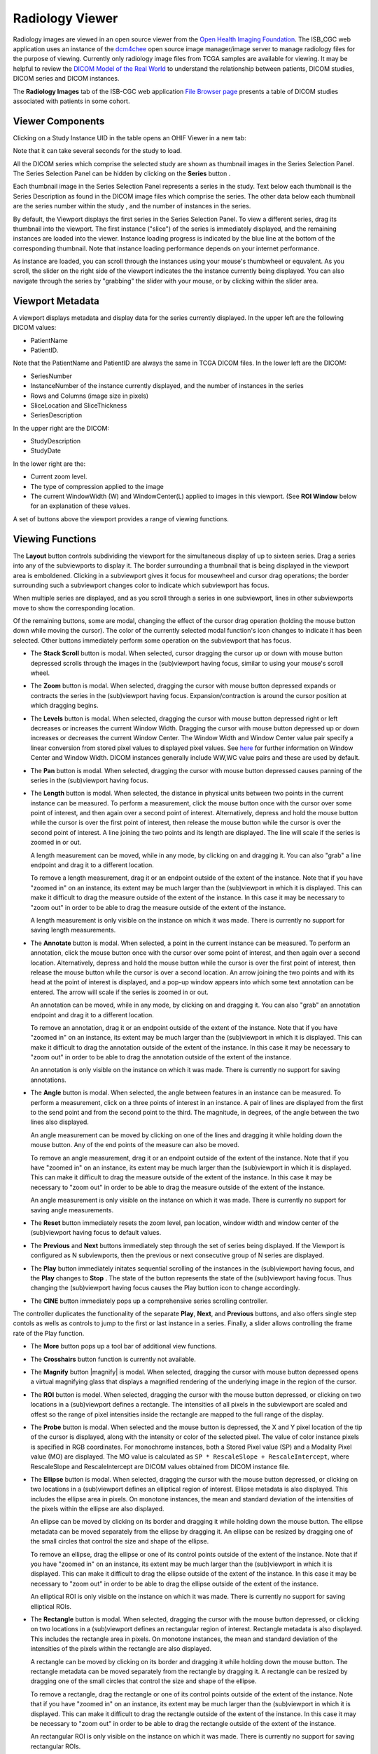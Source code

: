 Radiology Viewer
================
Radiology images are viewed in an open source viewer from the `Open Health Imaging Foundation`_. The ISB_CGC web application uses an instance of the `dcm4chee`_ open source image manager/image server to manage radiology files for the purpose of viewing. Currently only radiology image files from TCGA samples are available for viewing. It may be helpful to review the `DICOM Model of the Real World <http://dicom.nema.org/medical/dicom/current/output/html/part03.html#chapter_7>`_ to understand the relationship between patients, DICOM studies, DICOM series and DICOM instances.

.. _Open Health Imaging Foundation: http://ohif.org/
.. _dcm4chee: https://www.dcm4che.org/


The **Radiology Images** tab of the ISB-CGC web application `File Browser page`_ presents a table of DICOM studies associated with patients in some cohort.

.. _File Browser page: https://isb-cancer-genomics-cloud.readthedocs.io/en/latest/sections/webapp/Saved-Cohorts.html#view-file-browser-page

.. image:: OHIFPick.png

Viewer Components
_________________

Clicking on a Study Instance UID in the table opens an OHIF Viewer in a new tab: 

.. image:: OHIFInitialDisplay.png

Note that it can take several seconds for the study to load. 

All the DICOM series which comprise the selected study are shown as thumbnail images in the Series Selection Panel. The Series Selection Panel can be hidden by clicking on the **Series** button |series|.

.. |series| image:: OHIFSeries.png

Each thumbnail image in the Series Selection Panel represents a series in the study. Text below each thumbnail is the Series Description as found in the DICOM image files which comprise the series. The other data below each thumbnail are the series number within the study |s|, and the number of instances |count| in the series.

.. |s| image:: OHIFSeriesNumber.png
.. |count| image:: OHIFImageCount.png

By default, the Viewport displays the first series in the Series Selection Panel. To view a different series, drag its thumbnail into the viewport. The first instance ("slice") of the series is immediately displayed, and the remaining instances are loaded into the viewer. Instance loading progress is indicated by the blue line at the bottom of the corresponding thumbnail. Note that instance loading performance depends on your internet performance.

As instance are loaded, you can scroll through the instances using your mouse's thumbwheel or equvalent. As you scroll, the slider on the right side of the viewport indicates the the instance currently being displayed. You can also navigate through the series by "grabbing" the slider with your mouse, or by clicking within the slider area. 

Viewport Metadata
_________________
A viewport displays metadata and display data for the series currently displayed. In the upper left are the following DICOM values:

* PatientName

* PatientID. 

Note that the PatientName and PatientID are always the same in TCGA DICOM files. In the lower left are the DICOM:

* SeriesNumber 

* InstanceNumber of the instance currently displayed, and the number of instances in the series

* Rows and Columns (image size in pixels)

* SliceLocation and SliceThickness

* SeriesDescription

In the upper right are the DICOM:

* StudyDescription

* StudyDate

In the lower right are the:

* Current zoom level. 

* The type of compression applied to the image

* The current WindowWidth (W) and WindowCenter(L) applied to images in this viewport. (See **ROI Window** below for an explanation of these values. 

A set of buttons above the viewport provides a range of viewing functions. 

.. image:: OHIFViewingFunctions.png
  :align: center

Viewing Functions
_________________
The **Layout** button |layout| controls subdividing the viewport for the simultaneous display of up to sixteen series. Drag a series into any of the subviewports to display it. The border surrounding a thumbnail that is being displayed in the viewport area is emboldened. Clicking in a subviewport gives it focus for mousewheel and cursor drag operations; the border surrounding such a subviewport changes color to indicate which subviewport has focus.

.. |layout| image:: OHIFLayout.png
.. image:: OHIFMultiVP.png

When multiple series are displayed, and as you scroll through a series in one subviewport, lines in other subviewports move to show the corresponding location.

Of the remaining buttons, some are modal, changing the effect of the cursor drag operation (holding the mouse button down while moving the cursor). The color of the currently selected modal function's icon changes to indicate it has been selected. Other buttons immediately perform some operation on the subviewport that has focus.

* The **Stack Scroll** button |scroll| is modal. When selected, cursor dragging the cursor up or down with mouse button depressed scrolls through the images in the (sub)viewport having focus, similar to using your mouse's scroll wheel.

.. |scroll| image:: OHIFScrollStack.png
* The **Zoom** button |zoom| is modal. When selected, dragging the cursor with mouse button depressed expands or contracts the series in the (sub)viewport having focus. Expansion/contraction is around the cursor position at which dragging begins.

.. |zoom| image:: OHIFZoom.png
* The **Levels** button |presets| is modal. When selected, dragging the cursor with mouse button depressed right or left decreases or increases the current Window Width. Dragging the cursor with mouse button depressed up or down increases or decreases the current Window Center. The Window Width and Window Center value pair specify a linear conversion from stored pixel values to displayed pixel values. See here_ for further information on Window Center and Window Width. DICOM instances generally include WW,WC value pairs and these are used by default.

.. _here: http://dicom.nema.org/medical/dicom/current/output/html/part03.html#sect_C.11.2.1.2

.. |presets| image:: OHIFLevels.png
* The **Pan** button |pan| is modal. When selected, dragging the cursor with mouse button depressed causes panning of the series in the (sub)viewport having focus. 

.. |pan| image:: OHIFPan.png
* The **Length** button |len| is modal. When selected, the distance in physical units between two points in the current instance can be measured. To perform a measurement, click the mouse button once with the cursor over some point of interest, and then again over a second point of interest. Alternatively, depress and hold the mouse button while the cursor is over the first point of interest, then release the mouse button while the cursor is over the second point of interest. A line joining the two points and its length are displayed. The line will scale if the series is zoomed in or out. 

  A length measurement can be moved, while in any mode, by clicking on and dragging it. You can also "grab" a line endpoint and drag it to a different location.
  
  To remove a length measurement, drag it or an endpoint outside of the extent of the instance. Note that if you have "zoomed in" on an instance, its extent may be much larger than the (sub)viewport in which it is displayed. This can make it difficult to drag the measure outside of the extent of the instance. In this case it may be necessary to "zoom out" in order to be able to drag the measure outside of the extent of the instance. 
 
  A length measurement is only visible on the instance on which it was made. There is currently no support for saving length measurements.

.. |len| image:: OHIFLength.png
* The **Annotate** button |anno| is modal. When selected, a point in the current instance can be measured. To perform an annotation, click the mouse button once with the cursor over some point of interest, and then again over a second location. Alternatively, depress and hold the mouse button while the cursor is over the first point of interest, then release the mouse button while the cursor is over a second location. An arrow joining the two points and with its head at the point of interest is displayed, and a pop-up window appears into which some text annotation can be entered. The arrow will scale if the series is zoomed in or out. 

  An annotation can be moved, while in any mode, by clicking on and dragging it. You can also "grab" an annotation endpoint and drag it to a different location.
  
  To remove an annotation, drag it or an endpoint outside of the extent of the instance. Note that if you have "zoomed in" on an instance, its extent may be much larger than the (sub)viewport in which it is displayed. This can make it difficult to drag the annotation outside of the extent of the instance. In this case it may be necessary to "zoom out" in order to be able to drag the annotation outside of the extent of the instance. 
 
  An annotation is only visible on the instance on which it was made. There is currently no support for saving annotations.

.. |anno| image:: OHIFAnnotate.png
* The **Angle** button |ang| is modal. When selected, the angle between features in an instance can be measured. To perform a measurement, click on a three points of interest in an instance. A pair of lines are displayed from the first to the send point and from the second point to the third. The magnitude, in degrees, of the angle between the two lines also displayed.
  
  An angle measurement can be moved by clicking on one of the lines and dragging it while holding down the mouse button. Any of the end points of the measure can also be moved.
  
  To remove an angle measurement, drag it or an endpoint outside of the extent of the instance. Note that if you have "zoomed in" on an instance, its extent may be much larger than the (sub)viewport in which it is displayed. This can make it difficult to drag the measure outside of the extent of the instance. In this case it may be necessary to "zoom out" in order to be able to drag the measure outside of the extent of the instance.
  
  An angle measurement is only visible on the instance on which it was made. There is currently no support for saving angle measurements.  

.. |ang| image:: OHIFAngle.png
* The **Reset** button |reset| immediately resets the zoom level, pan location, window width and window center of the (sub)viewport having focus to default values.

.. |reset| image:: OHIFReset.png
* The **Previous** |previous| and **Next** |next| buttons immediately step through the set of series being displayed. If the Viewport is configured as N subviewports, then the previous or next consecutive group of N series are displayed.

.. |previous| image:: OHIFPrevious.png
.. |next| image:: OHIFNext.png
* The **Play** button |play| immediately initates sequential scrolling of the instances in the (sub)viewport having focus, and the **Play** changes to **Stop** |stop|. The state of the button represents the state of the (sub)viewport having focus. Thus changing the (sub)viewport having focus causes the Play buttion icon to change accordingly.

.. |play| image:: OHIFPlay.png
.. |stop| image:: OHIFStop.png
* The **CINE** button |cine| immediately pops up a comprehensive series scrolling controller.

.. |cine| image:: OHIFCine.png
.. image:: OHIFCineController.png
  :align: center

The controller duplicates the functionality of the separate **Play**, **Next**, and **Previous** buttons, and also offers single step contols as wells as controls to jump to the first or last instance in a series. Finally, a slider allows controlling the frame rate of the Play function.

* The **More** button |more| pops up a tool bar of additional view functions.

.. |more| image:: OHIFMore.png
* The **Crosshairs** button |crosshairs| function is currently not available.

.. |crosshairs| image:: OHIFCrosshairs.png
* The **Magnify** button |magnify| is modal. When selected, dragging the cursor with mouse button depressed opens a virtual magnifying glass that displays a magnified rendering of the underlying image in the region of the cursor.

.. |glass| image:: OHIFMagnify.png
* The **ROI** button |roi| is model. When selected, dragging the cursor with the mouse button depressed, or clicking on two locations in a (sub)viewport defines a rectangle. The intensities of all pixels in the subviewport are scaled and offest so the range of pixel intensities inside the rectangle are mapped to the full range of the display.

.. |roi| image:: OHIFROI.png
* The **Probe** button |probe| is modal. When selected and the mouse button is depressed, the X and Y pixel location of the tip of the cursor is displayed, along with the intensity or color of the selected pixel. The value of color instance pixels is specified in RGB coordinates. For monochrome instances, both a Stored Pixel value (SP) and a Modality Pixel value (MO) are displayed. The MO value is calculated as ``SP * RescaleSlope + RescaleIntercept``, where RescaleSlope and RescaleIntercept are DICOM values obtained from DICOM instance file. 

.. |probe| image:: OHIFProbe.png
* The **Ellipse** button |ellipse| is modal. When selected, dragging the cursor with the mouse button depressed, or clicking on two locations in a (sub)viewport defines an elliptical region of interest. Ellipse metadata is also displayed. This includes the ellipse area in pixels. On monotone instances, the mean and standard deviation of the intensities of the pixels within the ellipse are also displayed. 
  
  An ellipse can be moved by clicking on its border and dragging it while holding down the mouse button. The ellipse metadata can be moved separately from the ellipse by dragging it. An ellipse can be resized by dragging one of the small circles that control the size and shape of the ellipse.
  
  To remove an ellipse, drag the ellipse or one of its control points outside of the extent of the instance. Note that if you have "zoomed in" on an instance, its extent may be much larger than the (sub)viewport in which it is displayed. This can make it difficult to drag the ellipse outside of the extent of the instance. In this case it may be necessary to "zoom out" in order to be able to drag the ellipse outside of the extent of the instance.

  An elliptical ROI is only visible on the instance on which it was made. There is currently no support for saving elliptical ROIs.
  
.. |ellipse| image:: OHIFEllipse.png
* The **Rectangle** button |rectangle| is modal. When selected, dragging the cursor with the mouse button depressed, or clicking on two locations in a (sub)viewport defines an rectangular region of interest. Rectangle metadata is also displayed. This includes the rectangle area in pixels. On monotone instances, the mean and standard deviation of the intensities of the pixels within the rectangle are also displayed. 
  
  A rectangle can be moved by clicking on its border and dragging it while holding down the mouse button. The rectangle metadata can be moved separately from the rectangle by dragging it. A rectangle can be resized by dragging one of the small circles that control the size and shape of the ellipse.
  
  To remove a rectangle, drag the rectangle or one of its control points outside of the extent of the instance. Note that if you have "zoomed in" on an instance, its extent may be much larger than the (sub)viewport in which it is displayed. This can make it difficult to drag the rectangle outside of the extent of the instance. In this case it may be necessary to "zoom out" in order to be able to drag the rectangle outside of the extent of the instance.

  An rectangular ROI is only visible on the instance on which it was made. There is currently no support for saving rectangular ROIs.
  
.. |rectangle| image:: OHIFRectangle.png
* The **Download** button |down| pops up a control panel through which the currently selected (sub)viewport can be downloaded to the local host. The file name of the resulting files, file type (png or jpeg), and size in pixels can be specified through the control panel, as well as whether to show annotations.

.. |down| image:: OHIFDownload.png
.. image:: OHIFDownloadControlPanel.png
* The **Invert** button |invert| immediately inverts the colors of the series in the (sub)viewport having focus.

.. |invert| image:: OHIFInvert.png
* The **Rotate Right** button |right| immediately performs a ninety degree right rotation of the image in the (sub)viewport that has focus.

.. |right| image:: OHIFRotateRight.png
* The **Flip H** button |hflip| immediately performs a flip about the Y axis of the image in the (sub)viewport that has focus.

.. |hflip| image:: OHIFFlipHorizontally.png
* The **Flip V** button |vflip| immediately performs a flip about the X axis of the image in the (sub)viewport that has focus.

.. |vflip| image:: OHIFFlipVertically.png
* The **Clear** button |clear| immediately clears all annotations from the currently display instance of the (sub)viewport having focus.

.. |clear| image:: OHIFClear.png


  

  
  
